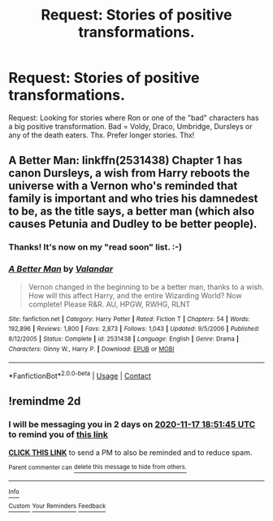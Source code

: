 #+TITLE: Request: Stories of positive transformations.

* Request: Stories of positive transformations.
:PROPERTIES:
:Author: ch3nr3z1g
:Score: 0
:DateUnix: 1605435489.0
:DateShort: 2020-Nov-15
:FlairText: Request
:END:
Request: Looking for stories where Ron or one of the "bad" characters has a big positive transformation. Bad = Voldy, Draco, Umbridge, Dursleys or any of the death eaters. Thx. Prefer longer stories. Thx!


** A Better Man: linkffn(2531438) Chapter 1 has canon Dursleys, a wish from Harry reboots the universe with a Vernon who's reminded that family is important and who tries his damnedest to be, as the title says, a better man (which also causes Petunia and Dudley to be better people).
:PROPERTIES:
:Author: PsiGuy60
:Score: 3
:DateUnix: 1605453183.0
:DateShort: 2020-Nov-15
:END:

*** Thanks! It's now on my "read soon" list. :-)
:PROPERTIES:
:Author: ch3nr3z1g
:Score: 2
:DateUnix: 1605508766.0
:DateShort: 2020-Nov-16
:END:


*** [[https://www.fanfiction.net/s/2531438/1/][*/A Better Man/*]] by [[https://www.fanfiction.net/u/691996/Valandar][/Valandar/]]

#+begin_quote
  Vernon changed in the beginning to be a better man, thanks to a wish. How will this affect Harry, and the entire Wizarding World? Now complete! Please R&R. AU, HPGW, RWHG, RLNT
#+end_quote

^{/Site/:} ^{fanfiction.net} ^{*|*} ^{/Category/:} ^{Harry} ^{Potter} ^{*|*} ^{/Rated/:} ^{Fiction} ^{T} ^{*|*} ^{/Chapters/:} ^{54} ^{*|*} ^{/Words/:} ^{192,896} ^{*|*} ^{/Reviews/:} ^{1,800} ^{*|*} ^{/Favs/:} ^{2,873} ^{*|*} ^{/Follows/:} ^{1,043} ^{*|*} ^{/Updated/:} ^{9/5/2006} ^{*|*} ^{/Published/:} ^{8/12/2005} ^{*|*} ^{/Status/:} ^{Complete} ^{*|*} ^{/id/:} ^{2531438} ^{*|*} ^{/Language/:} ^{English} ^{*|*} ^{/Genre/:} ^{Drama} ^{*|*} ^{/Characters/:} ^{Ginny} ^{W.,} ^{Harry} ^{P.} ^{*|*} ^{/Download/:} ^{[[http://www.ff2ebook.com/old/ffn-bot/index.php?id=2531438&source=ff&filetype=epub][EPUB]]} ^{or} ^{[[http://www.ff2ebook.com/old/ffn-bot/index.php?id=2531438&source=ff&filetype=mobi][MOBI]]}

--------------

*FanfictionBot*^{2.0.0-beta} | [[https://github.com/FanfictionBot/reddit-ffn-bot/wiki/Usage][Usage]] | [[https://www.reddit.com/message/compose?to=tusing][Contact]]
:PROPERTIES:
:Author: FanfictionBot
:Score: 1
:DateUnix: 1605453201.0
:DateShort: 2020-Nov-15
:END:


** !remindme 2d
:PROPERTIES:
:Author: ceplma
:Score: 1
:DateUnix: 1605466305.0
:DateShort: 2020-Nov-15
:END:

*** I will be messaging you in 2 days on [[http://www.wolframalpha.com/input/?i=2020-11-17%2018:51:45%20UTC%20To%20Local%20Time][*2020-11-17 18:51:45 UTC*]] to remind you of [[https://np.reddit.com/r/HPfanfiction/comments/jujte9/request_stories_of_positive_transformations/gceweej/?context=3][*this link*]]

[[https://np.reddit.com/message/compose/?to=RemindMeBot&subject=Reminder&message=%5Bhttps%3A%2F%2Fwww.reddit.com%2Fr%2FHPfanfiction%2Fcomments%2Fjujte9%2Frequest_stories_of_positive_transformations%2Fgceweej%2F%5D%0A%0ARemindMe%21%202020-11-17%2018%3A51%3A45%20UTC][*CLICK THIS LINK*]] to send a PM to also be reminded and to reduce spam.

^{Parent commenter can} [[https://np.reddit.com/message/compose/?to=RemindMeBot&subject=Delete%20Comment&message=Delete%21%20jujte9][^{delete this message to hide from others.}]]

--------------

[[https://np.reddit.com/r/RemindMeBot/comments/e1bko7/remindmebot_info_v21/][^{Info}]]

[[https://np.reddit.com/message/compose/?to=RemindMeBot&subject=Reminder&message=%5BLink%20or%20message%20inside%20square%20brackets%5D%0A%0ARemindMe%21%20Time%20period%20here][^{Custom}]]
[[https://np.reddit.com/message/compose/?to=RemindMeBot&subject=List%20Of%20Reminders&message=MyReminders%21][^{Your Reminders}]]
[[https://np.reddit.com/message/compose/?to=Watchful1&subject=RemindMeBot%20Feedback][^{Feedback}]]
:PROPERTIES:
:Author: RemindMeBot
:Score: 1
:DateUnix: 1605466325.0
:DateShort: 2020-Nov-15
:END:

